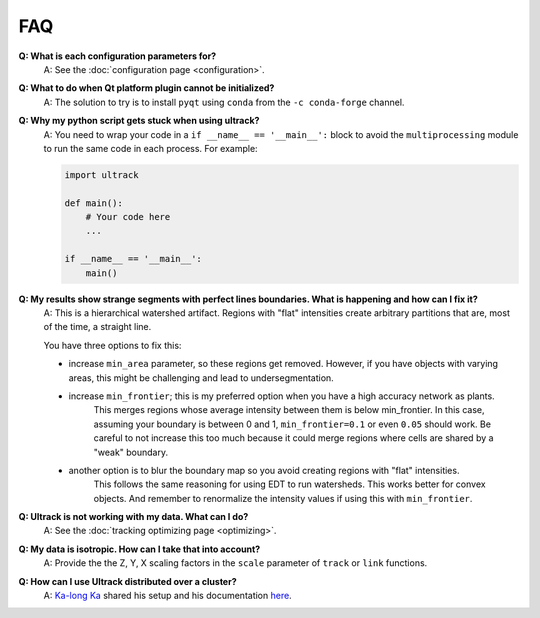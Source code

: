 FAQ
---

**Q: What is each configuration parameters for?**
    A: See the :doc:`configuration page <configuration>`.

**Q: What to do when Qt platform plugin cannot be initialized?**
    A: The solution to try is to install ``pyqt`` using ``conda`` from the ``-c conda-forge`` channel.

**Q: Why my python script gets stuck when using ultrack?**
    A: You need to wrap your code in a ``if __name__ == '__main__':`` block to avoid the ``multiprocessing`` module to run the same code in each process.
    For example:

    .. code-block:: python

        import ultrack

        def main():
            # Your code here
            ...

        if __name__ == '__main__':
            main()

**Q: My results show strange segments with perfect lines boundaries. What is happening and how can I fix it?**
    A: This is a hierarchical watershed artifact. Regions with "flat" intensities create arbitrary partitions that are, most of the time, a straight line.

    You have three options to fix this:

    - increase ``min_area`` parameter, so these regions get removed. However, if you have objects with varying areas, this might be challenging and lead to undersegmentation.
    - increase ``min_frontier``; this is my preferred option when you have a high accuracy network as plants.
        This merges regions whose average intensity between them is below min_frontier.
        In this case, assuming your boundary is between 0 and 1, ``min_frontier=0.1`` or even ``0.05`` should work.
        Be careful to not increase this too much because it could merge regions where cells are shared by a "weak" boundary.
    - another option is to blur the boundary map so you avoid creating regions with "flat" intensities.
        This follows the same reasoning for using EDT to run watersheds.
        This works better for convex objects. And remember to renormalize the intensity values if using this with ``min_frontier``.

**Q: Ultrack is not working with my data. What can I do?**
    A: See the :doc:`tracking optimizing page <optimizing>`.

**Q: My data is isotropic. How can I take that into account?**
    A: Provide the the Z, Y, X scaling factors in the ``scale`` parameter of ``track`` or ``link`` functions.

**Q: How can I use Ultrack distributed over a cluster?**
    A: `Ka-long Ka <https://github.com/jackyko1991>`_ shared his setup and his documentation `here <https://github.com/jackyko1991/Ultrack-Cluster>`_.
